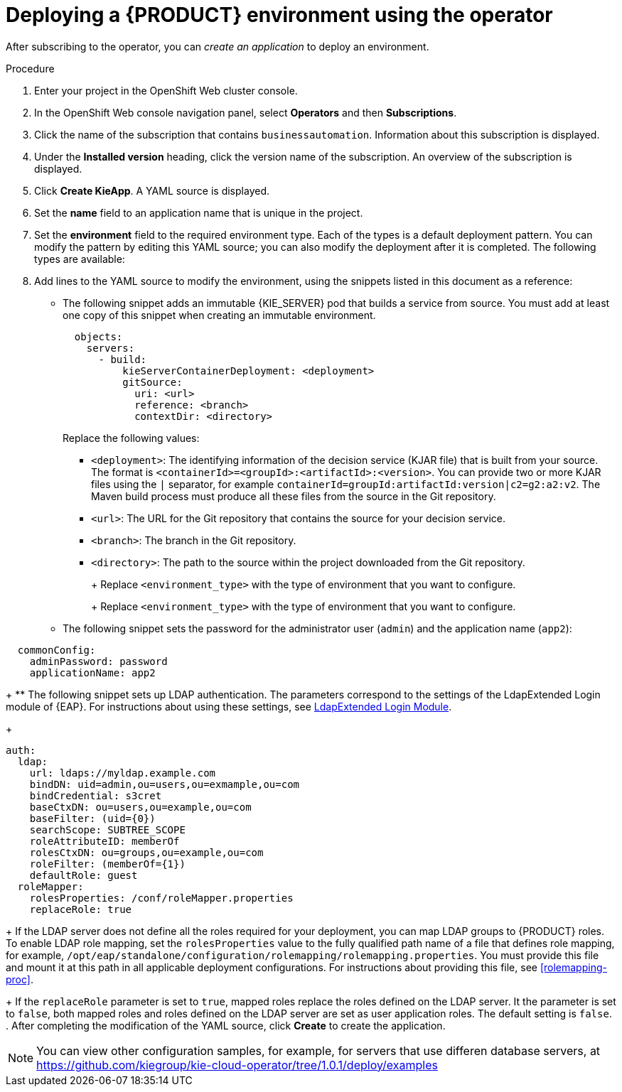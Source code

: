 [id='operator-createapp-proc']
= Deploying a {PRODUCT} environment using the operator

After subscribing to the operator, you can _create an application_ to deploy an environment. 

.Procedure

. Enter your project in the OpenShift Web cluster console. 
. In the OpenShift Web console navigation panel, select *Operators* and then *Subscriptions*.
. Click the name of the subscription that contains `businessautomation`. Information about this subscription is displayed.
. Under the *Installed version* heading, click the version name of the subscription. An overview of the subscription is displayed.
. Click *Create KieApp*. A YAML source is displayed.
. Set the *name* field to an application name that is unique in the project.
. Set the *environment* field to the required environment type. Each of the types is a default deployment pattern. You can modify the pattern by editing this YAML source; you can also modify the deployment after it is completed. The following types are available:

ifdef::PAM[]
** `rhpam-trial`: A trial environment that you can set up quickly and use to evaluate or demonstrate developing and running assets. Includes {CENTRAL} and a {KIE_SERVER}. This environment does not use any persistent storage, and any work you do in the environment is not saved.
** `rhpam-production`: An environment for running existing services for staging and production purposes. This environment includes {CENTRAL} Monitoring, Smart Router, and two groups of {KIE_SERVER} pods. You can deploy and undeploy services on every such group and also scale the group up or down as necessary. Use {CENTRAL} Monitoring to deploy, run, and stop the services and to monitor their execution.
** `rhpam-production-immutable`: An alternate environment for running existing services for staging and production purposes. This environment includes {CENTRAL} Monitoring. You can configure one or more {KIE_SERVER} replicated pods that build a service from source. In this environment, when you deploy a {KIE_SERVER} pod, it builds an image that loads and starts a service or group of services. You cannot stop any service on the pod or add any new service to the pod. If you want to use another version of a service or modify the configuration in any other way, you deploy a new server image and displace the old one. In this system, the {KIE_SERVER} runs like any other pod on the OpenShift environment. You can use any container-based integration workflows and do not need to use any other tools to manage the pods. 
** `rhpam-authoring`: An environment for creating and modifying services using {CENTRAL}. It consists of pods that provide {CENTRAL} for the authoring work and a {KIE_SERVER} for test execution of the services.
** `rhpam-authoring-ha`: An environment for creating and modifying services using {CENTRAL}. It consists of pods that provide {CENTRAL} for the authoring work and a {KIE_SERVER} for test execution of the services. This version of the authoring environment supports scaling the {CENTRAL} pod to ensure high availability.
endif::PAM[]
ifdef::DM[]
** `rhdm-trial`: A trial environment that you can set up quickly and use to evaluate or demonstrate developing and running assets. Includes {CENTRAL} and a {KIE_SERVER}. This environment does not use any persistent storage, and any work you do in the environment is not saved.
** `rhdm-authoring`: An environment for creating and modifying services using {CENTRAL}. It consists of pods that provide {CENTRAL} for the authoring work and a {KIE_SERVER} for test execution of the services. You can also use this environment to run services for staging and production purposes. You can add {KIE_SERVERS} to the environment and they are managed by the same {CENTRAL}. 
** `rhdm-authoring-ha`: An environment for creating and modifying services using {CENTRAL}. It consists of pods that provide {CENTRAL} for the authoring work and a {KIE_SERVER} for test execution of the services. This version of the authoring environment supports scaling the {CENTRAL} pod to ensure high availability.
** `rhdm-production-immutable`: An alternate environment for running existing services for staging and production purposes. You can configure one or more {KIE_SERVER} replicated pods that build a service from source. In this environment, when you deploy a {KIE_SERVER} pod, it builds an image that loads and starts a service or group of services. You cannot stop any service on the pod or add any new service to the pod. If you want to use another version of a service or modify the configuration in any other way, you deploy a new server image and displace the old one. In this system, the {KIE_SERVER} runs like any other pod on the OpenShift environment. You can use any container-based integration workflows and do not need to use any other tools to manage the pods. 
endif::DM[]

+
. Add lines to the YAML source to modify the environment, using the snippets listed in this document as a reference:
** The following snippet adds an immutable {KIE_SERVER} pod that builds a service from source. You must add at least one copy of this snippet when creating an immutable environment.
+
[subs="attributes,verbatim,macros"]
----
  objects:
    servers:
      - build:
          kieServerContainerDeployment: <deployment>
          gitSource:
            uri: <url>
            reference: <branch>
            contextDir: <directory>
----
+
Replace the following values:
+
*** `<deployment>`: The identifying information of the decision service (KJAR file) that is built from your source. The format is `<containerId>=<groupId>:<artifactId>:<version>`. You can provide two or more KJAR files using the `|` separator, for example `containerId=groupId:artifactId:version|c2=g2:a2:v2`. The Maven build process must produce all these files from the source in the Git repository.
*** `<url>`: The URL for the Git repository that contains the source for your decision service.
*** `<branch>`: The branch in the Git repository.
*** `<directory>`: The path to the source within the project downloaded from the Git repository.
+
ifdef::PAM[]
** The following snippet configures the number and settings of {KIE_SERVERS} that are managed by {CENTRAL} or {CENTRAL} Monitoring in your environment, as well as a Smart Router. Six servers, under three different name sets, are included in the snippet.
+
[subs="attributes,verbatim,macros"]
----
apiVersion: app.kiegroup.org/v1
kind: KieApp
metadata:
  name: server-config
spec:
  environment: <environment_type>
  objects:
    console:
      env:
        - name: MY_VALUE
          value: "example"
    servers:
      # Kieserver sets will be named sequentially server-config-kieserver1, server-config-kieserver1-2
      - deployments: 2
        # Env variables that will be added to all the kie servers in this set
        env:
          - name: MY_VALUE
            value: "example"
        # Override default memory limits for all the kie servers in this set
        resources:
          limits:
            memory: 2Gi
      # Kieserver sets will be named sequentially server-config-kieserver2, server-config-kieserver2-2
      - deployments: 2
        # Env variables that will be added to all the kie servers in this set
        env:
          - name: MY_VALUE
            value: "example"
      # Kieserver sets will be named sequentially server, server-2
      - name: server
        deployments: 2
        env:
          - name: MY_VALUE
            value: "example"
        # Override default memory limits for all the kie servers in this set
        resources:
          limits:
            memory: 2Gi
  smartRouter:
    env:
      - name: MY_VALUE
        value: "example"
----
endif::PAM[]
ifdef::DM[]
** The following snippet configures the number and settings of {KIE_SERVERS} that are managed by an existing {CENTRAL} in your environment. Six servers, under three different name sets, are included in the snippet.
+
[subs="attributes,verbatim,macros"]
----
apiVersion: app.kiegroup.org/v1
kind: KieApp
metadata:
  name: server-config
spec:
  environment: <environment_type>
  objects:
    console:
      env:
        - name: MY_VALUE
          value: "example"
    servers:
      # Kieserver sets will be named sequentially server-config-kieserver1, server-config-kieserver1-2
      - deployments: 2
        # Env variables that will be added to all the kie servers in this set
        env:
          - name: MY_VALUE
            value: "example"
        # Override default memory limits for all the kie servers in this set
        resources:
          limits:
            memory: 2Gi
      # Kieserver sets will be named sequentially server-config-kieserver2, server-config-kieserver2-2
      - deployments: 2
        # Env variables that will be added to all the kie servers in this set
        env:
          - name: MY_VALUE
            value: "example"
      # Kieserver sets will be named sequentially server, server-2
      - name: server
        deployments: 2
        env:
          - name: MY_VALUE
            value: "example"
        # Override default memory limits for all the kie servers in this set
        resources:
          limits:
            memory: 2Gi
----
endif::DM[]
+
Replace `<environment_type>` with the type of environment that you want to configure.
+
ifdef::PAM[]
** The following snippet configures {KIE_SERVERS}, a {CENTRAL} or {CENTRAL} Monitoring, and a Smart Router using existing secrets for HTTPS communication, as required for a production environment. In this example, two servers are created with the `server-a-keystore` secret. (For instructions about creating the secrets, see <<secrets-central-create-proc>>, <<secrets-kie-create-proc>>, and <<secrets-smartrouter-create-proc>>.)
+
[subs="attributes,verbatim,macros"]
----
apiVersion: app.kiegroup.org/v1
kind: KieApp
metadata:
  name: keystore-config
spec:
  environment: <environment_type>
  objects:
    console:
      keystoreSecret: console-keystore
    servers:
      - name: server-a
        deployments: 2
        keystoreSecret: server-a-keystore
      - name: server-b
        keystoreSecret: server-b-keystore
    smartRouter:
      keystoreSecret: smartrouter-keystore
----
endif::PAM[]
ifdef::DM[]
** The following snippet configures {KIE_SERVERS} and a {CENTRAL} using existing secrets for HTTPS communication, as required for a production environment. In this example, two servers are created with the `server-a-keystore` secret. (For instructions about creating the secrets, see <<secrets-central-create-proc>> and <<secrets-kie-create-proc>>.)
+
[subs="attributes,verbatim,macros"]
----
apiVersion: app.kiegroup.org/v1
kind: KieApp
metadata:
  name: keystore-config
spec:
  environment: <environment_type>
  objects:
    console:
      keystoreSecret: console-keystore
    servers:
      - name: server-a
        deployments: 2
        keystoreSecret: server-a-keystore
      - name: server-b
        keystoreSecret: server-b-keystore
----
endif::DM[]
+
Replace `<environment_type>` with the type of environment that you want to configure.
+
** The following snippet sets the password for the administrator user (`admin`) and the application name (`app2`):
+
[subs="attributes,verbatim,macros"]
----
  commonConfig:
    adminPassword: password
    applicationName: app2
----
+
** The following snippet sets up LDAP authentication. The parameters correspond to the settings of the LdapExtended Login module of {EAP}. For instructions about using these settings, see https://access.redhat.com/documentation/en-us/red_hat_jboss_enterprise_application_platform/7.0/html-single/login_module_reference/#ldapextended_login_module[LdapExtended Login Module]. 
+
[subs="attributes,verbatim,macros"]
----
auth:
  ldap:
    url: ldaps://myldap.example.com
    bindDN: uid=admin,ou=users,ou=exmample,ou=com
    bindCredential: s3cret
    baseCtxDN: ou=users,ou=example,ou=com
    baseFilter: (uid={0})
    searchScope: SUBTREE_SCOPE
    roleAttributeID: memberOf
    rolesCtxDN: ou=groups,ou=example,ou=com
    roleFilter: (memberOf={1})
    defaultRole: guest
  roleMapper:
    rolesProperties: /conf/roleMapper.properties
    replaceRole: true
----
+
If the LDAP server does not define all the roles required for your deployment, you can map LDAP groups to {PRODUCT} roles. To enable LDAP role mapping, set the `rolesProperties` value to the fully qualified path name of a file that defines role mapping, for example, `/opt/eap/standalone/configuration/rolemapping/rolemapping.properties`. You must provide this file and mount it at this path in all applicable deployment configurations. For instructions about providing this file, see <<rolemapping-proc>>.
+
If the `replaceRole` parameter is set to `true`, mapped roles replace the roles defined on the LDAP server. It the parameter is set to `false`, both mapped roles and roles defined on the LDAP server are set as user application roles. The default setting is `false`.
. After completing the modification of the YAML source, click *Create* to create the application.

[NOTE]
====
You can view other configuration samples, for example, for servers that use differen database servers, at https://github.com/kiegroup/kie-cloud-operator/tree/1.0.1/deploy/examples 
====

